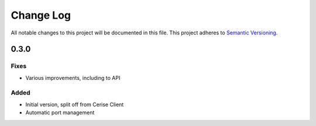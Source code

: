 ###########
Change Log
###########

All notable changes to this project will be documented in this file.
This project adheres to `Semantic Versioning <http://semver.org/>`_.

0.3.0
*****

Fixes
-----

* Various improvements, including to API

Added
-----

* Initial version, split off from Cerise Client
* Automatic port management
